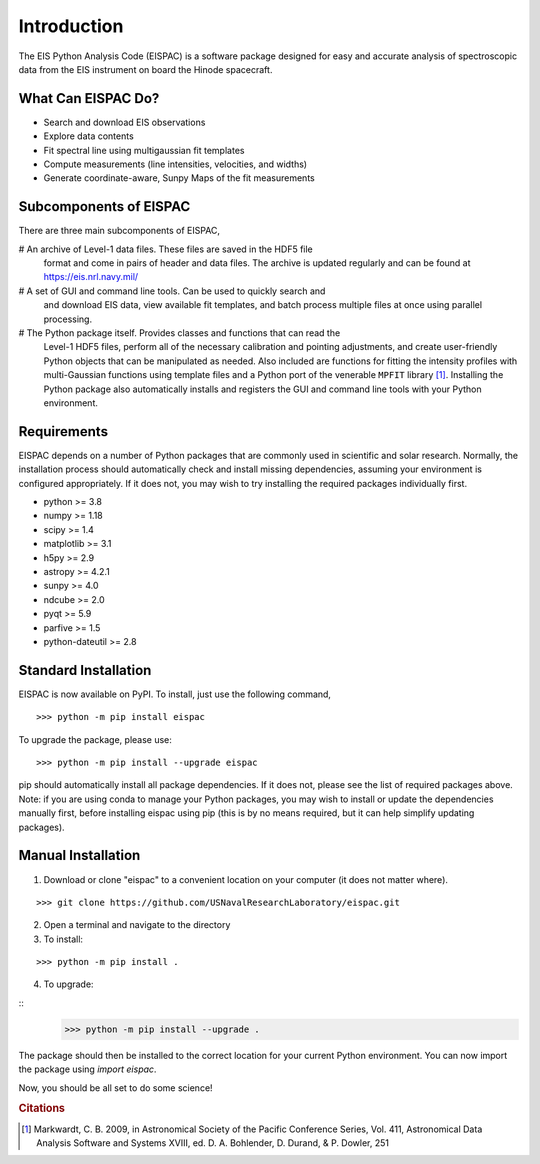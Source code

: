 Introduction
============

The EIS Python Analysis Code (EISPAC) is a software package designed for easy
and accurate analysis of spectroscopic data from the EIS instrument on board
the Hinode spacecraft.

What Can EISPAC Do?
-------------------

-  Search and download EIS observations

-  Explore data contents

-  Fit spectral line using multigaussian fit templates

-  Compute measurements (line intensities, velocities, and widths)

-  Generate coordinate-aware, Sunpy Maps of the fit measurements


Subcomponents of EISPAC
-----------------------

There are three main subcomponents of EISPAC,

# An archive of Level-1 data files. These files are saved in the HDF5 file
  format and come in pairs of header and data files. The archive is updated
  regularly and can be found at https://eis.nrl.navy.mil/

# A set of GUI and command line tools. Can be used to quickly search and
  and download EIS data, view available fit templates, and batch process
  multiple files at once using parallel processing.

# The Python package itself. Provides classes and functions that can read the
  Level-1 HDF5 files, perform all of the necessary calibration and pointing
  adjustments, and create user-friendly Python objects that can be manipulated
  as needed. Also included are functions for fitting the intensity profiles
  with multi-Gaussian functions using template files and a Python port of
  the venerable ``MPFIT`` library [#]_. Installing the Python package also
  automatically installs and registers the GUI and command line tools with
  your Python environment.

Requirements
------------

EISPAC depends on a number of Python packages that are commonly used in
scientific and solar research. Normally, the installation process should
automatically check and install missing dependencies, assuming your
environment is configured appropriately. If it does not, you may wish to
try installing the required packages individually first.

-  python >= 3.8

-  numpy >= 1.18

-  scipy >= 1.4

-  matplotlib >= 3.1

-  h5py >= 2.9

-  astropy >= 4.2.1

-  sunpy >= 4.0

-  ndcube >= 2.0

-  pyqt >= 5.9

-  parfive >= 1.5

-  python-dateutil >= 2.8

Standard Installation
---------------------

EISPAC is now available on PyPI. To install, just use the following command,

::

   >>> python -m pip install eispac

To upgrade the package, please use:

::

   >>> python -m pip install --upgrade eispac

pip should automatically install all package dependencies. If it does not, please
see the list of required packages above. Note: if you are using conda to manage your
Python packages, you may wish to install or update the dependencies manually first,
before installing eispac using pip (this is by no means required, but it can help
simplify updating packages).

Manual Installation
-------------------

1.  Download or clone "eispac" to a convenient location on your computer (it does not matter where).

::

   >>> git clone https://github.com/USNavalResearchLaboratory/eispac.git

2.  Open a terminal and navigate to the directory
3.  To install:

::

   >>> python -m pip install .

4.  To upgrade:

::
   >>> python -m pip install --upgrade .


The package should then be installed to the correct location for your current Python
environment. You can now import the package using `import eispac`.

Now, you should be all set to do some science!

.. rubric:: Citations

.. [#] Markwardt, C. B. 2009, in Astronomical Society of the Pacific Conference
   Series, Vol. 411, Astronomical Data Analysis Software and
   Systems XVIII, ed. D. A. Bohlender, D. Durand, & P. Dowler, 251
